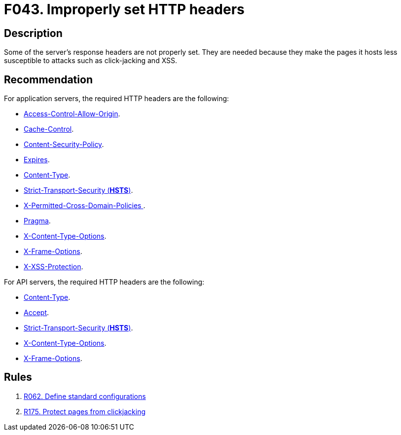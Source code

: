 :slug: findings/043/
:description: The purpose of this page is to present information about the set of findings reported by Fluid Attacks. In this case, the finding presents information about vulnerabilities arising from improperly set HTTP headers, recommendations to avoid them and related security requirements.
:keywords: HTTP, Header, Configuration, Setting, Improper, Clickjacking
:findings: yes
:type: hygiene

= F043. Improperly set HTTP headers

== Description

Some of the server's response headers are not properly set.
They are needed because they make the pages it hosts less
susceptible to attacks such as click-jacking and XSS.

== Recommendation

For application servers, the required HTTP headers are the following:

* [inner]#link:/asserts/fluidasserts.proto.http/#fluidasserts.proto.http.is_header_access_control_allow_origin_missing[Access-Control-Allow-Origin]#.

* [inner]#link:/asserts/fluidasserts.proto.http/#fluidasserts.proto.http.is_header_cache_control_missing[Cache-Control]#.

* [inner]#link:/asserts/fluidasserts.proto.http/#fluidasserts.proto.http.is_header_content_security_policy_missing[Content-Security-Policy]#.

* [inner]#link:/asserts/fluidasserts.proto.http/#fluidasserts.proto.http.is_header_expires_missing[Expires]#.

* [inner]#link:/asserts/fluidasserts.proto.http/#fluidasserts.proto.http.is_header_content_type_missing[Content-Type]#.

* [inner]#link:/asserts/fluidasserts.proto.http/#fluidasserts.proto.http.is_header_hsts_missing[Strict-Transport-Security (*HSTS*)]#.

* [inner]#link:/asserts/fluidasserts.proto.http/#fluidasserts.proto.http.is_header_perm_cross_dom_pol_missing[X-Permitted-Cross-Domain-Policies ]#.

* [inner]#link:/asserts/fluidasserts.proto.http/#fluidasserts.proto.http.is_header_pragma_missing[Pragma]#.

* [inner]#link:/asserts/fluidasserts.proto.http/#fluidasserts.proto.http.is_header_x_content_type_options_missing[X-Content-Type-Options]#.

* [inner]#link:/asserts/fluidasserts.proto.http/#fluidasserts.proto.http.is_header_x_frame_options_missing[X-Frame-Options]#.

* [inner]#link:/asserts/fluidasserts.proto.http/#fluidasserts.proto.http.is_header_x_xxs_protection_missing[X-XSS-Protection]#.

For API servers, the required HTTP headers are the following:

* [inner]#link:/asserts/fluidasserts.proto.rest/#fluidasserts.proto.rest.is_header_content_type_missing[Content-Type]#.

* [inner]#link:/asserts/fluidasserts.proto.rest/#fluidasserts.proto.rest.accepts_insecure_accept_header[Accept]#.

* [inner]#link:/asserts/fluidasserts.proto.rest/#fluidasserts.proto.rest.is_header_hsts_missing[Strict-Transport-Security (*HSTS*)]#.

* [inner]#link:/asserts/fluidasserts.proto.rest/#fluidasserts.proto.rest.is_header_x_content_type_options_missing[X-Content-Type-Options]#.

* [inner]#link:/asserts/fluidasserts.proto.rest/#fluidasserts.proto.rest.is_header_x_frame_options_missing[X-Frame-Options]#.

== Rules

. [[r1]] [inner]#link:/web/rules/062/[R062. Define standard configurations]#

. [[r2]] [inner]#link:/web/rules/175/[R175. Protect pages from clickjacking]#
